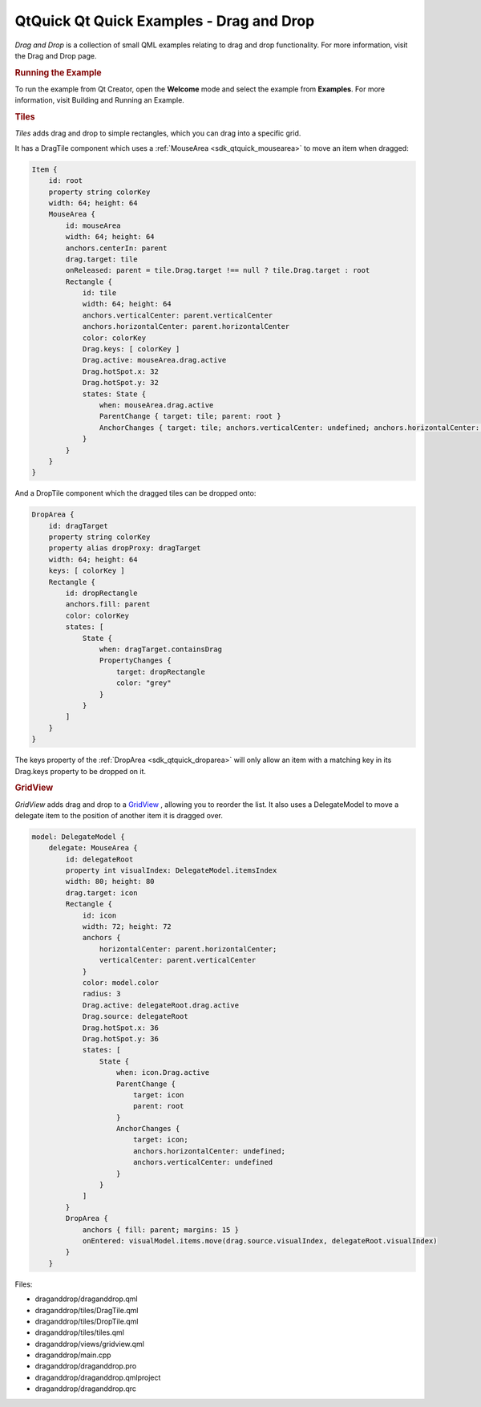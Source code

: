 .. _sdk_qtquick_qt_quick_examples_-_drag_and_drop:
QtQuick Qt Quick Examples - Drag and Drop
=========================================



|image0|

*Drag and Drop* is a collection of small QML examples relating to drag
and drop functionality. For more information, visit the Drag and Drop
page.

.. rubric:: Running the Example
   :name: running-the-example

To run the example from Qt Creator, open the **Welcome** mode and select
the example from **Examples**. For more information, visit Building and
Running an Example.

.. rubric:: Tiles
   :name: tiles

*Tiles* adds drag and drop to simple rectangles, which you can drag into
a specific grid.

It has a DragTile component which uses a
:ref:`MouseArea <sdk_qtquick_mousearea>` to move an item when dragged:

.. code:: qml

    Item {
        id: root
        property string colorKey
        width: 64; height: 64
        MouseArea {
            id: mouseArea
            width: 64; height: 64
            anchors.centerIn: parent
            drag.target: tile
            onReleased: parent = tile.Drag.target !== null ? tile.Drag.target : root
            Rectangle {
                id: tile
                width: 64; height: 64
                anchors.verticalCenter: parent.verticalCenter
                anchors.horizontalCenter: parent.horizontalCenter
                color: colorKey
                Drag.keys: [ colorKey ]
                Drag.active: mouseArea.drag.active
                Drag.hotSpot.x: 32
                Drag.hotSpot.y: 32
                states: State {
                    when: mouseArea.drag.active
                    ParentChange { target: tile; parent: root }
                    AnchorChanges { target: tile; anchors.verticalCenter: undefined; anchors.horizontalCenter: undefined }
                }
            }
        }
    }

And a DropTile component which the dragged tiles can be dropped onto:

.. code:: qml

    DropArea {
        id: dragTarget
        property string colorKey
        property alias dropProxy: dragTarget
        width: 64; height: 64
        keys: [ colorKey ]
        Rectangle {
            id: dropRectangle
            anchors.fill: parent
            color: colorKey
            states: [
                State {
                    when: dragTarget.containsDrag
                    PropertyChanges {
                        target: dropRectangle
                        color: "grey"
                    }
                }
            ]
        }
    }

The keys property of the :ref:`DropArea <sdk_qtquick_droparea>` will only
allow an item with a matching key in its Drag.keys property to be
dropped on it.

.. rubric:: GridView
   :name: gridview

*GridView* adds drag and drop to a
`GridView </sdk/apps/qml/QtQuick/draganddrop/#gridview>`_ , allowing you
to reorder the list. It also uses a DelegateModel to move a delegate
item to the position of another item it is dragged over.

.. code:: qml

        model: DelegateModel {
            delegate: MouseArea {
                id: delegateRoot
                property int visualIndex: DelegateModel.itemsIndex
                width: 80; height: 80
                drag.target: icon
                Rectangle {
                    id: icon
                    width: 72; height: 72
                    anchors {
                        horizontalCenter: parent.horizontalCenter;
                        verticalCenter: parent.verticalCenter
                    }
                    color: model.color
                    radius: 3
                    Drag.active: delegateRoot.drag.active
                    Drag.source: delegateRoot
                    Drag.hotSpot.x: 36
                    Drag.hotSpot.y: 36
                    states: [
                        State {
                            when: icon.Drag.active
                            ParentChange {
                                target: icon
                                parent: root
                            }
                            AnchorChanges {
                                target: icon;
                                anchors.horizontalCenter: undefined;
                                anchors.verticalCenter: undefined
                            }
                        }
                    ]
                }
                DropArea {
                    anchors { fill: parent; margins: 15 }
                    onEntered: visualModel.items.move(drag.source.visualIndex, delegateRoot.visualIndex)
                }
            }

Files:

-  draganddrop/draganddrop.qml
-  draganddrop/tiles/DragTile.qml
-  draganddrop/tiles/DropTile.qml
-  draganddrop/tiles/tiles.qml
-  draganddrop/views/gridview.qml
-  draganddrop/main.cpp
-  draganddrop/draganddrop.pro
-  draganddrop/draganddrop.qmlproject
-  draganddrop/draganddrop.qrc

.. |image0| image:: /media/sdk/apps/qml/qtquick-draganddrop-example/images/qml-draganddrop-example.png

